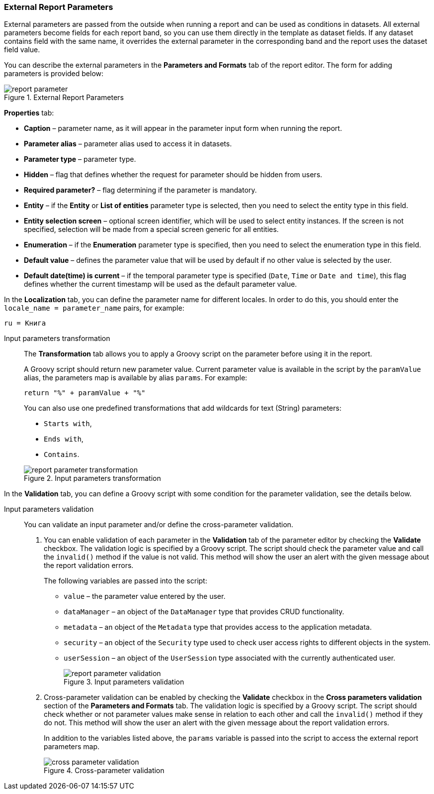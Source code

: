 :sourcesdir: ../../../source

[[parameters]]
=== External Report Parameters

External parameters are passed from the outside when running a report and can be used as conditions in datasets. All external parameters become fields for each report band, so you can use them directly in the template as dataset fields. If any dataset contains field with the same name, it overrides the external parameter in the corresponding band and the report uses the dataset field value.

You can describe the external parameters in the *Parameters and Formats* tab of the report editor. The form for adding parameters is provided below:

.External Report Parameters
image::report_parameter.png[align="center"]

*Properties* tab:

* *Caption* – parameter name, as it will appear in the parameter input form when running the report.
* *Parameter alias* – parameter alias used to access it in datasets.
* *Parameter type* – parameter type.
* *Hidden* – flag that defines whether the request for parameter should be hidden from users.
* *Required parameter?* – flag determining if the parameter is mandatory.
* *Entity* – if the *Entity* or *List of entities* parameter type is selected, then you need to select the entity type in this field.
* *Entity selection screen* – optional screen identifier, which will be used to select entity instances. If the screen is not specified, selection will be made from a special screen generic for all entities.
* *Enumeration* – if the *Enumeration* parameter type is specified, then you need to select the enumeration type in this field.
* *Default value* – defines the parameter value that will be used by default if no other value is selected by the user.
* *Default date(time) is current* – if the temporal parameter type is specified (`Date`, `Time` or `Date and time`), this flag defines whether the current timestamp will be used as the default parameter value.

In the *Localization* tab, you can define the parameter name for different locales. In order to do this, you should enter the `++locale_name = parameter_name++` pairs, for example:

[source, properties]
----
ru = Книга
----

[[report_parameter_transformation]]
Input parameters transformation::
+
--
The *Transformation* tab allows you to apply a Groovy script on the parameter before using it in the report.

A Groovy script should return new parameter value. Current parameter value is available in the script by the `paramValue` alias, the parameters map is available by alias `params`. For example:

[source, plain]
----
return "%" + paramValue + "%"
----

You can also use one predefined transformations that add wildcards for text (String) parameters:

* `Starts with`,

* `Ends with`,

* `Contains`.

.Input parameters transformation
image::report_parameter_transformation.png[align="center"]
--

In the *Validation* tab, you can define a Groovy script with some condition for the parameter validation, see the details below.

[[report_parameter_validation]]
Input parameters validation::
+
--
You can validate an input parameter and/or define the cross-parameter validation.

. You can enable validation of each parameter in the *Validation* tab of the parameter editor by checking the *Validate* checkbox. The validation logic is specified by a Groovy script. The script should check the parameter value and call the `invalid()` method if the value is not valid. This method will show the user an alert with the given message about the report validation errors.
+
The following variables are passed into the script:
+
* `value` – the parameter value entered by the user.
+
* `dataManager` – an object of the `DataManager` type that provides CRUD functionality.
+
* `metadata` – an object of the `Metadata` type that provides access to the application metadata.
+
* `security` – an object of the `Security` type used to check user access rights to different objects in the system.
+
* `userSession` – an object of the `UserSession` type associated with the currently authenticated user.
+
.Input parameters validation
image::report_parameter_validation.png[align="center"]

. Cross-parameter validation can be enabled by checking the *Validate* checkbox in the *Cross parameters validation* section of the *Parameters and Formats* tab. The validation logic is specified by a Groovy script. The script should check whether or not parameter values make sense in relation to each other and call the `invalid()` method if they do not. This method will show the user an alert with the given message about the report validation errors.
+
In addition to the variables listed above, the `params` variable is passed into the script to access the external report parameters map.
+
.Cross-parameter validation
image::cross_parameter_validation.png[align="center"]
--

